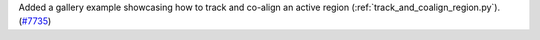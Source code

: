 Added a gallery example showcasing how to track and co-align an active region (:ref:`track_and_coalign_region.py`). (`#7735 <https://github.com/sunpy/sunpy/pull/7735>`__)
